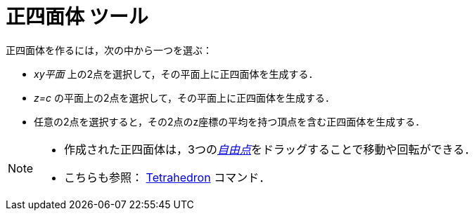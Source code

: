 = 正四面体 ツール
:page-en: tools/Regular_Tetrahedron
ifdef::env-github[:imagesdir: /ja/modules/ROOT/assets/images]

正四面体を作るには，次の中から一つを選ぶ：

* _xy平面_ 上の2点を選択して，その平面上に正四面体を生成する．
* _z=c_ の平面上の2点を選択して，その平面上に正四面体を生成する．
* 任意の2点を選択すると，その2点のz座標の平均を持つ頂点を含む正四面体を生成する．

[NOTE]
====

* 作成された正四面体は，3つのxref:/自由、従属、補助オブジェクト.adoc[_自由点_]をドラッグすることで移動や回転ができる．
* こちらも参照： xref:/commands/Tetrahedron.adoc[Tetrahedron] コマンド．

====
